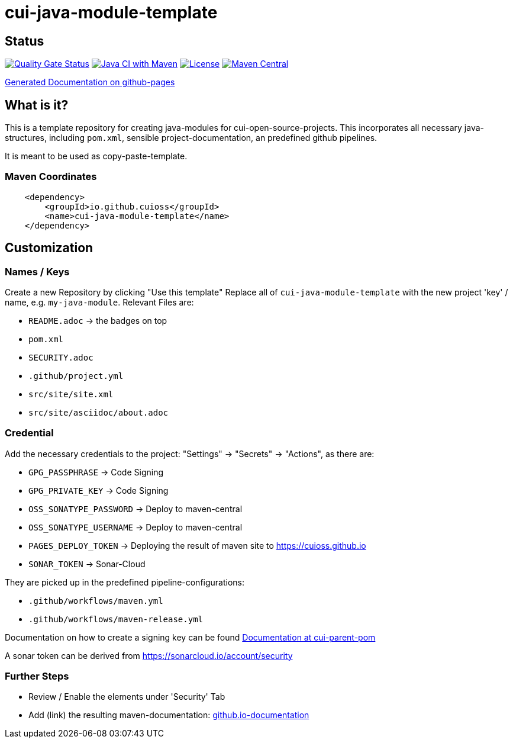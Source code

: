 = cui-java-module-template

== Status

https://sonarcloud.io/summary/new_code?id=cuioss_cui-java-module-template[image:https://sonarcloud.io/api/project_badges/measure?project=cuioss_cui-java-module-template&metric=alert_status[Quality
Gate Status]]
image:https://github.com/cuioss/cui-java-module-template/actions/workflows/maven.yml/badge.svg[Java CI with Maven,link=https://github.com/cuioss/cui-java-module-template/actions/workflows/maven.yml]
image:http://img.shields.io/:license-apache-blue.svg[License,link=http://www.apache.org/licenses/LICENSE-2.0.html]
image:https://maven-badges.herokuapp.com/maven-central/io.github.cuioss/cui-java-module-template/badge.svg[Maven Central,link=https://maven-badges.herokuapp.com/maven-central/io.github.cuioss/cui-java-module-template]

https://cuioss.github.io/cui-java-module-template/index.html[Generated Documentation on github-pages]

== What is it?

This is a template repository for creating java-modules for cui-open-source-projects. This incorporates all necessary java-structures, including `pom.xml`, sensible project-documentation, 
an predefined github pipelines. 

It is meant to be used as copy-paste-template.

=== Maven Coordinates

[source,xml]
----
    <dependency>
        <groupId>io.github.cuioss</groupId>
        <name>cui-java-module-template</name>
    </dependency>
----

== Customization

=== Names / Keys

Create a new Repository by clicking "Use this template"
Replace all  of `cui-java-module-template` with the new project 'key' / name, e.g. `my-java-module`. Relevant Files are:

* `README.adoc` -> the badges on top
* `pom.xml`
* `SECURITY.adoc`
* `.github/project.yml`
* `src/site/site.xml`
* `src/site/asciidoc/about.adoc`

=== Credential

Add the necessary credentials to the project: "Settings" -> "Secrets" -> "Actions", as there are: 

* `GPG_PASSPHRASE` -> Code Signing
* `GPG_PRIVATE_KEY` -> Code Signing
* `OSS_SONATYPE_PASSWORD` -> Deploy to maven-central 
* `OSS_SONATYPE_USERNAME` -> Deploy to maven-central
* `PAGES_DEPLOY_TOKEN` -> Deploying the result of maven site to https://cuioss.github.io
* `SONAR_TOKEN` -> Sonar-Cloud

They are picked up in the predefined pipeline-configurations:

* `.github/workflows/maven.yml`
* `.github/workflows/maven-release.yml`

Documentation on how to create a signing key can be found https://github.com/cuioss/cui-parent-pom/blob/master/doc/signing_key.adoc[Documentation at cui-parent-pom] 

A sonar token can be derived from https://sonarcloud.io/account/security

=== Further Steps

* Review / Enable the elements under 'Security' Tab
* Add (link) the resulting maven-documentation: https://github.com/cuioss/cuioss.github.io/edit/main/README.md[github.io-documentation] 